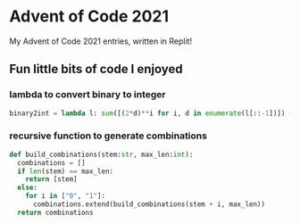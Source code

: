 * Advent of Code 2021
My Advent of Code 2021 entries, written in Replit!

** Fun little bits of code I enjoyed
*** lambda to convert binary to integer
#+BEGIN_SRC python
binary2int = lambda l: sum([(2*d)**i for i, d in enumerate(l[::-1])]) - (l[-1] == 0)
#+END_SRC
*** recursive function to generate combinations
#+BEGIN_SRC python
def build_combinations(stem:str, max_len:int):
  combinations = []
  if len(stem) == max_len:
    return [stem]
  else:
    for i in ["0", "1"]:
      combinations.extend(build_combinations(stem + i, max_len))
  return combinations
#+END_SRC
